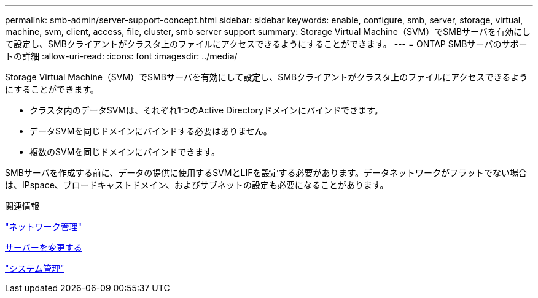 ---
permalink: smb-admin/server-support-concept.html 
sidebar: sidebar 
keywords: enable, configure, smb, server, storage, virtual, machine, svm, client, access, file, cluster, smb server support 
summary: Storage Virtual Machine（SVM）でSMBサーバを有効にして設定し、SMBクライアントがクラスタ上のファイルにアクセスできるようにすることができます。 
---
= ONTAP SMBサーバのサポートの詳細
:allow-uri-read: 
:icons: font
:imagesdir: ../media/


[role="lead"]
Storage Virtual Machine（SVM）でSMBサーバを有効にして設定し、SMBクライアントがクラスタ上のファイルにアクセスできるようにすることができます。

* クラスタ内のデータSVMは、それぞれ1つのActive Directoryドメインにバインドできます。
* データSVMを同じドメインにバインドする必要はありません。
* 複数のSVMを同じドメインにバインドできます。


SMBサーバを作成する前に、データの提供に使用するSVMとLIFを設定する必要があります。データネットワークがフラットでない場合は、IPspace、ブロードキャストドメイン、およびサブネットの設定も必要になることがあります。

.関連情報
link:../networking/networking_reference.html["ネットワーク管理"]

xref:modify-servers-task.html[サーバーを変更する]

link:../system-admin/index.html["システム管理"]
